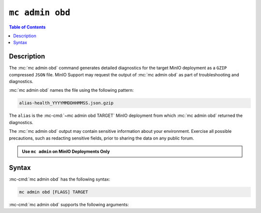 ================
``mc admin obd``
================

.. default-domain:: minio

.. contents:: Table of Contents
   :local:
   :depth: 2

.. mc:: mc admin obd

Description
-----------

.. start-mc-admin-obd-desc

The :mc:`mc admin obd` command generates detailed diagnostics for the
target MinIO deployment as a ``GZIP`` compressed ``JSON`` file. MinIO Support
may request the output of :mc:`mc admin obd` as part of troubleshooting
and diagnostics.

.. end-mc-admin-obd-desc

:mc:`mc admin obd` names the file using the following pattern:

.. code-block:: none

   alias-health_YYYYMMDDHHMMSS.json.gzip

The ``alias`` is the :mc-cmd:`~mc admin obd TARGET` MinIO deployment from which
:mc:`mc admin obd` returned the diagnostics.

The :mc:`mc admin obd` output may contain sensitive information about your
environment. Exercise all possible precautions, such as redacting sensitive
fields, prior to sharing the data on any public forum. 

.. admonition:: Use ``mc admin`` on MinIO Deployments Only
   :class: note

   .. include:: /includes/facts-mc-admin.rst
      :start-after: start-minio-only
      :end-before: end-minio-only

Syntax
------

:mc-cmd:`mc admin obd` has the following syntax:

.. code-block:: shell
   :class: copyable

   mc admin obd [FLAGS] TARGET

:mc-cmd:`mc admin obd` supports the following arguments:

.. mc-cmd:: TARGET

   *Required*

   The :mc-cmd:`alias <mc alias>` of a configured MinIO deployment from which
   the command retrieves the diagnostic data.

.. mc-cmd:: --deadline
   

   The maximum duration the command can run. Specify a string as 
   ``##h##m##s``. Defaults to ``1h0m0s``. 

